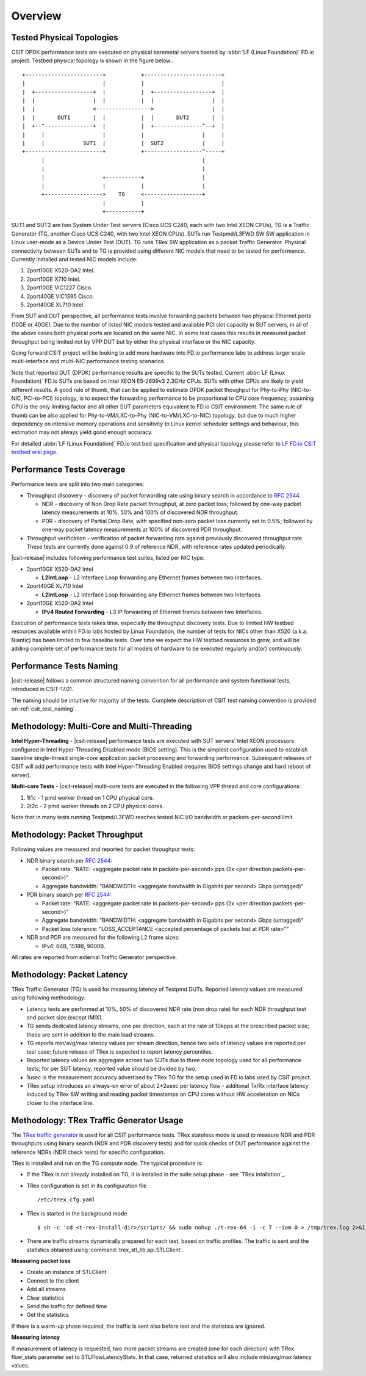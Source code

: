 Overview
========

Tested Physical Topologies
--------------------------

CSIT DPDK performance tests are executed on physical baremetal servers hosted
by :abbr:`LF (Linux Foundation)` FD.io project. Testbed physical topology is
shown in the figure below.::

        +------------------------+           +------------------------+
        |                        |           |                        |
        |  +------------------+  |           |  +------------------+  |
        |  |                  |  |           |  |                  |  |
        |  |                  <----------------->                  |  |
        |  |       DUT1       |  |           |  |       DUT2       |  |
        |  +--^---------------+  |           |  +---------------^--+  |
        |     |                  |           |                  |     |
        |     |            SUT1  |           |  SUT2            |     |
        +------------------------+           +------------------^-----+
              |                                                 |
              |                                                 |
              |                  +-----------+                  |
              |                  |           |                  |
              +------------------>    TG     <------------------+
                                 |           |
                                 +-----------+

SUT1 and SUT2 are two System Under Test servers (Cisco UCS C240, each with two
Intel XEON CPUs), TG is a Traffic Generator (TG, another Cisco UCS C240, with
two Intel XEON CPUs). SUTs run Testpmd/L3FWD SW SW application in Linux
user-mode as a Device Under Test (DUT). TG runs TRex SW application as a packet
Traffic Generator. Physical connectivity between SUTs and to TG is provided
using different NIC models that need to be tested for performance. Currently
installed and tested NIC models include:

#. 2port10GE X520-DA2 Intel.
#. 2port10GE X710 Intel.
#. 2port10GE VIC1227 Cisco.
#. 2port40GE VIC1385 Cisco.
#. 2port40GE XL710 Intel.

From SUT and DUT perspective, all performance tests involve forwarding packets
between two physical Ethernet ports (10GE or 40GE). Due to the number of
listed NIC models tested and available PCI slot capacity in SUT servers, in
all of the above cases both physical ports are located on the same NIC. In
some test cases this results in measured packet throughput being limited not
by VPP DUT but by either the physical interface or the NIC capacity.

Going forward CSIT project will be looking to add more hardware into FD.io
performance labs to address larger scale multi-interface and multi-NIC
performance testing scenarios.

Note that reported DUT (DPDK) performance results are specific to the SUTs
tested. Current :abbr:`LF (Linux Foundation)` FD.io SUTs are based on Intel
XEON E5-2699v3 2.3GHz CPUs. SUTs with other CPUs are likely to yield different
results. A good rule of thumb, that can be applied to estimate DPDK packet
thoughput for Phy-to-Phy (NIC-to-NIC, PCI-to-PCI) topology, is to expect
the forwarding performance to be proportional to CPU core frequency,
assuming CPU is the only limiting factor and all other SUT parameters
equivalent to FD.io CSIT environment. The same rule of thumb can be also
applied for Phy-to-VM/LXC-to-Phy (NIC-to-VM/LXC-to-NIC) topology, but due to
much higher dependency on intensive memory operations and sensitivity to Linux
kernel scheduler settings and behaviour, this estimation may not always yield
good enough accuracy.

For detailed :abbr:`LF (Linux Foundation)` FD.io test bed specification and
physical topology please refer to `LF FD.io CSIT testbed wiki page
<https://wiki.fd.io/view/CSIT/CSIT_LF_testbed>`_.

Performance Tests Coverage
--------------------------

Performance tests are split into two main categories:

- Throughput discovery - discovery of packet forwarding rate using binary search
  in accordance to :rfc:`2544`.

  - NDR - discovery of Non Drop Rate packet throughput, at zero packet loss;
    followed by one-way packet latency measurements at 10%, 50% and 100% of
    discovered NDR throughput.
  - PDR - discovery of Partial Drop Rate, with specified non-zero packet loss
    currently set to 0.5%; followed by one-way packet latency measurements at
    100% of discovered PDR throughput.

- Throughput verification - verification of packet forwarding rate against
  previously discovered throughput rate. These tests are currently done against
  0.9 of reference NDR, with reference rates updated periodically.

|csit-release| includes following performance test suites, listed per NIC type:

- 2port10GE X520-DA2 Intel

  - **L2IntLoop** - L2 Interface Loop forwarding any Ethernet frames between
    two Interfaces.

- 2port40GE XL710 Intel

  - **L2IntLoop** - L2 Interface Loop forwarding any Ethernet frames between
    two Interfaces.

- 2port10GE X520-DA2 Intel

  - **IPv4 Routed Forwarding** - L3 IP forwarding of Ethernet frames between
    two Interfaces.

Execution of performance tests takes time, especially the throughput discovery
tests. Due to limited HW testbed resources available within FD.io labs hosted
by Linux Foundation, the number of tests for NICs other than X520 (a.k.a.
Niantic) has been limited to few baseline tests. Over time we expect the HW
testbed resources to grow, and will be adding complete set of performance
tests for all models of hardware to be executed regularly and(or)
continuously.

Performance Tests Naming
------------------------

|csit-release| follows a common structured naming convention for all performance
and system functional tests, introduced in CSIT-17.01.

The naming should be intuitive for majority of the tests. Complete description
of CSIT test naming convention is provided on :ref:`csit_test_naming`.

Methodology: Multi-Core and Multi-Threading
-------------------------------------------

**Intel Hyper-Threading** - |csit-release| performance tests are executed with
SUT servers' Intel XEON processors configured in Intel Hyper-Threading Disabled
mode (BIOS setting). This is the simplest configuration used to establish
baseline single-thread single-core application packet processing and forwarding
performance. Subsequent releases of CSIT will add performance tests with Intel
Hyper-Threading Enabled (requires BIOS settings change and hard reboot of
server).

**Multi-core Tests** - |csit-release| multi-core tests are executed in the
following VPP thread and core configurations:

#. 1t1c - 1 pmd worker thread on 1 CPU physical core.
#. 2t2c - 2 pmd worker threads on 2 CPU physical cores.

Note that in many tests running Testpmd/L3FWD reaches tested NIC I/O bandwidth
or packets-per-second limit.

Methodology: Packet Throughput
------------------------------

Following values are measured and reported for packet throughput tests:

- NDR binary search per :rfc:`2544`:

  - Packet rate: "RATE: <aggregate packet rate in packets-per-second> pps
    (2x <per direction packets-per-second>)"
  - Aggregate bandwidth: "BANDWIDTH: <aggregate bandwidth in Gigabits per
    second> Gbps (untagged)"

- PDR binary search per :rfc:`2544`:

  - Packet rate: "RATE: <aggregate packet rate in packets-per-second> pps (2x
    <per direction packets-per-second>)"
  - Aggregate bandwidth: "BANDWIDTH: <aggregate bandwidth in Gigabits per
    second> Gbps (untagged)"
  - Packet loss tolerance: "LOSS_ACCEPTANCE <accepted percentage of packets
    lost at PDR rate>""

- NDR and PDR are measured for the following L2 frame sizes:

  - IPv4: 64B, 1518B, 9000B.

All rates are reported from external Traffic Generator perspective.


Methodology: Packet Latency
---------------------------

TRex Traffic Generator (TG) is used for measuring latency of Testpmd DUTs.
Reported latency values are measured using following methodology:

- Latency tests are performed at 10%, 50% of discovered NDR rate (non drop rate)
  for each NDR throughput test and packet size (except IMIX).
- TG sends dedicated latency streams, one per direction, each at the rate of
  10kpps at the prescribed packet size; these are sent in addition to the main
  load streams.
- TG reports min/avg/max latency values per stream direction, hence two sets
  of latency values are reported per test case; future release of TRex is
  expected to report latency percentiles.
- Reported latency values are aggregate across two SUTs due to three node
  topology used for all performance tests; for per SUT latency, reported value
  should be divided by two.
- 1usec is the measurement accuracy advertised by TRex TG for the setup used in
  FD.io labs used by CSIT project.
- TRex setup introduces an always-on error of about 2*2usec per latency flow -
  additonal Tx/Rx interface latency induced by TRex SW writing and reading
  packet timestamps on CPU cores without HW acceleration on NICs closer to the
  interface line.

Methodology: TRex Traffic Generator Usage
-----------------------------------------

The `TRex traffic generator <https://wiki.fd.io/view/TRex>`_ is used for all
CSIT performance tests. TRex stateless mode is used to measure NDR and PDR
throughputs using binary search (NDR and PDR discovery tests) and for quick
checks of DUT performance against the reference NDRs (NDR check tests) for
specific configuration.

TRex is installed and run on the TG compute node. The typical procedure is:

- If the TRex is not already installed on TG, it is installed in the
  suite setup phase - see `TRex intallation`_.
- TRex configuration is set in its configuration file
  ::

  /etc/trex_cfg.yaml

- TRex is started in the background mode
  ::

  $ sh -c 'cd <t-rex-install-dir>/scripts/ && sudo nohup ./t-rex-64 -i -c 7 --iom 0 > /tmp/trex.log 2>&1 &' > /dev/null

- There are traffic streams dynamically prepared for each test, based on traffic
  profiles. The traffic is sent and the statistics obtained using
  :command:`trex_stl_lib.api.STLClient`.

**Measuring packet loss**

- Create an instance of STLClient
- Connect to the client
- Add all streams
- Clear statistics
- Send the traffic for defined time
- Get the statistics

If there is a warm-up phase required, the traffic is sent also before test and
the statistics are ignored.

**Measuring latency**

If measurement of latency is requested, two more packet streams are created (one
for each direction) with TRex flow_stats parameter set to STLFlowLatencyStats. In
that case, returned statistics will also include min/avg/max latency values.
